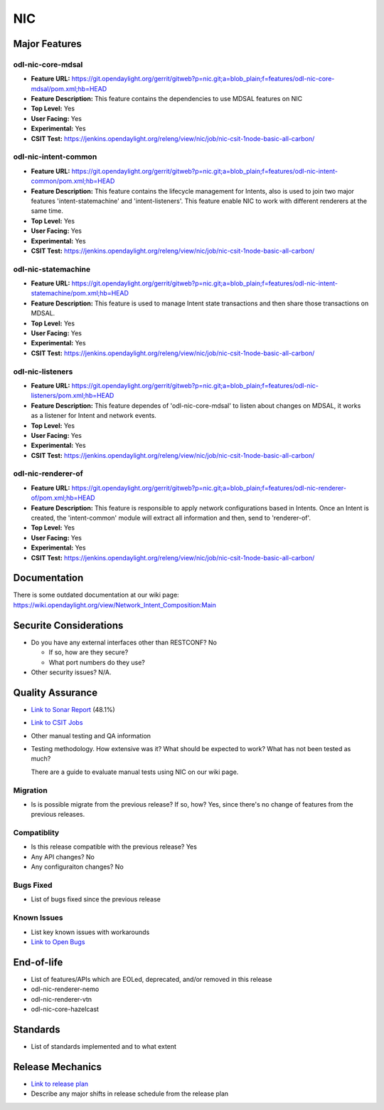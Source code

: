 ===
NIC
===

Major Features
==============

odl-nic-core-mdsal
------------

* **Feature URL:** https://git.opendaylight.org/gerrit/gitweb?p=nic.git;a=blob_plain;f=features/odl-nic-core-mdsal/pom.xml;hb=HEAD
* **Feature Description:**  This feature contains the dependencies to use MDSAL
  features on NIC
* **Top Level:** Yes
* **User Facing:** Yes
* **Experimental:** Yes
* **CSIT Test:** https://jenkins.opendaylight.org/releng/view/nic/job/nic-csit-1node-basic-all-carbon/

odl-nic-intent-common
------------

* **Feature URL:** https://git.opendaylight.org/gerrit/gitweb?p=nic.git;a=blob_plain;f=features/odl-nic-intent-common/pom.xml;hb=HEAD
* **Feature Description:**  This feature contains the lifecycle management for
  Intents, also is used to join two major features 'intent-statemachine' and
  'intent-listeners'. This feature enable NIC to work with different renderers
  at the same time.
* **Top Level:** Yes
* **User Facing:** Yes
* **Experimental:** Yes
* **CSIT Test:** https://jenkins.opendaylight.org/releng/view/nic/job/nic-csit-1node-basic-all-carbon/

odl-nic-statemachine
------------

* **Feature URL:** https://git.opendaylight.org/gerrit/gitweb?p=nic.git;a=blob_plain;f=features/odl-nic-intent-statemachine/pom.xml;hb=HEAD
* **Feature Description:**  This feature is used to manage Intent state
  transactions and then share those transactions on MDSAL.
* **Top Level:** Yes
* **User Facing:** Yes
* **Experimental:** Yes
* **CSIT Test:** https://jenkins.opendaylight.org/releng/view/nic/job/nic-csit-1node-basic-all-carbon/

odl-nic-listeners
------------

* **Feature URL:** https://git.opendaylight.org/gerrit/gitweb?p=nic.git;a=blob_plain;f=features/odl-nic-listeners/pom.xml;hb=HEAD
* **Feature Description:**  This feature dependes of 'odl-nic-core-mdsal' to
  listen about changes on MDSAL, it works as a listener for Intent and network
  events.
* **Top Level:** Yes
* **User Facing:** Yes
* **Experimental:** Yes
* **CSIT Test:** https://jenkins.opendaylight.org/releng/view/nic/job/nic-csit-1node-basic-all-carbon/

odl-nic-renderer-of
------------

* **Feature URL:** https://git.opendaylight.org/gerrit/gitweb?p=nic.git;a=blob_plain;f=features/odl-nic-renderer-of/pom.xml;hb=HEAD
* **Feature Description:**  This feature is responsible to apply network
  configurations based in Intents. Once an Intent is created, the
  'intent-common' module will extract all information and then, send to
  'renderer-of'.
* **Top Level:** Yes
* **User Facing:** Yes
* **Experimental:** Yes
* **CSIT Test:** https://jenkins.opendaylight.org/releng/view/nic/job/nic-csit-1node-basic-all-carbon/


Documentation
=============

There is some outdated documentation at our wiki page: https://wiki.opendaylight.org/view/Network_Intent_Composition:Main

Securite Considerations
=======================

* Do you have any external interfaces other than RESTCONF?
  No

  * If so, how are they secure?
  * What port numbers do they use?

* Other security issues?
  N/A.

Quality Assurance
=================

* `Link to Sonar Report <https://sonar.opendaylight.org/overview?id=44164>`_ (48.1%)
* `Link to CSIT Jobs <https://jenkins.opendaylight.org/releng/view/nic/job/nic-csit-1node-basic-all-carbon/>`_
* Other manual testing and QA information
* Testing methodology. How extensive was it? What should be expected to work?
  What has not been tested as much?

  There are a guide to evaluate manual tests using NIC on our wiki page.

Migration
---------

* Is is possible migrate from the previous release? If so, how?
  Yes, since there's no change of features from the previous releases.

Compatiblity
------------

* Is this release compatible with the previous release?
  Yes
* Any API changes?
  No
* Any configuraiton changes?
  No

Bugs Fixed
----------

* List of bugs fixed since the previous release

Known Issues
------------

* List key known issues with workarounds
* `Link to Open Bugs <URL>`_

End-of-life
===========

* List of features/APIs which are EOLed, deprecated, and/or removed in this
  release

* odl-nic-renderer-nemo
* odl-nic-renderer-vtn
* odl-nic-core-hazelcast

Standards
=========

* List of standards implemented and to what extent

Release Mechanics
=================

* `Link to release plan <URL>`_
* Describe any major shifts in release schedule from the release plan
